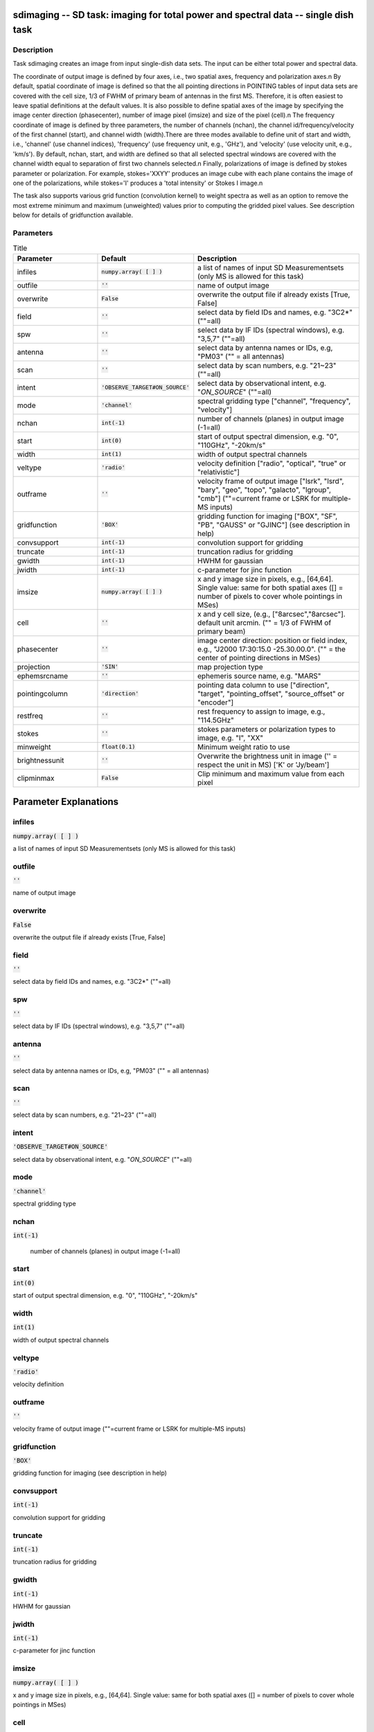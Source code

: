 sdimaging -- SD task: imaging for total power and spectral data -- single dish task
=======================================

Description
---------------------------------------

Task sdimaging creates an image from input single-dish data sets.
The input can be either total power and spectral data. 

The coordinate of output image is defined by four axes, i.e., two
spatial axes, frequency and polarization axes.\n
By default, spatial coordinate of image is defined so that the all
pointing directions in POINTING tables of input data sets are covered
with the cell size, 1/3 of FWHM of primary beam of antennas in the
first MS. Therefore, it is often easiest to leave spatial definitions
at the default values. It is also possible to define spatial axes of
the image by specifying the image center direction (phasecenter),
number of image pixel (imsize) and size of the pixel (cell).\n
The frequency coordinate of image is defined by three parameters,
the number of channels (nchan), the channel id/frequency/velocity of
the first channel (start), and channel width (width).There are three
modes available to define unit of start and width, i.e., 'channel' (use
channel indices), 'frequency' (use frequency unit, e.g., 'GHz'),
and 'velocity' (use velocity unit, e.g., 'km/s'). By default, nchan,
start, and width are defined so that all selected spectral windows are
covered with the channel width equal to separation of first two
channels selected.\n
Finally, polarizations of image is defined by stokes parameter or
polarization. For example, stokes='XXYY' produces an image cube with
each plane contains the image of one of the polarizations, while
stokes='I' produces a 'total intensity' or Stokes I image.\n

The task also supports various grid function (convolution kernel) to
weight spectra as well as an option to remove the most extreme minimum 
and maximum (unweighted) values prior to computing the gridded pixel 
values. See description below for details of gridfunction available.

  


Parameters
---------------------------------------

.. list-table:: Title
   :widths: 25 25 50 
   :header-rows: 1
   
   * - Parameter
     - Default
     - Description
   * - infiles
     - :code:`numpy.array( [  ] )`
     - a list of names of input SD Measurementsets (only MS is allowed for this task)
   * - outfile
     - :code:`''`
     - name of output image
   * - overwrite
     - :code:`False`
     - overwrite the output file if already exists [True, False]
   * - field
     - :code:`''`
     - select data by field IDs and names, e.g. "3C2*" (""=all)
   * - spw
     - :code:`''`
     - select data by IF IDs (spectral windows), e.g. "3,5,7" (""=all)
   * - antenna
     - :code:`''`
     - select data by antenna names or IDs, e.g, "PM03" ("" = all antennas)
   * - scan
     - :code:`''`
     - select data by scan numbers, e.g. "21~23" (""=all)
   * - intent
     - :code:`'OBSERVE_TARGET#ON_SOURCE'`
     - select data by observational intent, e.g. "*ON_SOURCE*" (""=all)
   * - mode
     - :code:`'channel'`
     - spectral gridding type ["channel", "frequency", "velocity"]
   * - nchan
     - :code:`int(-1)`
     - number of channels (planes) in output image (-1=all)
   * - start
     - :code:`int(0)`
     - start of output spectral dimension, e.g. "0", "110GHz", "-20km/s"
   * - width
     - :code:`int(1)`
     - width of output spectral channels
   * - veltype
     - :code:`'radio'`
     - velocity definition ["radio", "optical", "true" or "relativistic"]
   * - outframe
     - :code:`''`
     - velocity frame of output image ["lsrk", "lsrd", "bary", "geo", "topo", "galacto", "lgroup", "cmb"] (""=current frame or LSRK for multiple-MS inputs)
   * - gridfunction
     - :code:`'BOX'`
     - gridding function for imaging ["BOX", "SF", "PB", "GAUSS" or "GJINC"] (see description in help)
   * - convsupport
     - :code:`int(-1)`
     - convolution support for gridding
   * - truncate
     - :code:`int(-1)`
     - truncation radius for gridding
   * - gwidth
     - :code:`int(-1)`
     - HWHM for gaussian
   * - jwidth
     - :code:`int(-1)`
     - c-parameter for jinc function
   * - imsize
     - :code:`numpy.array( [  ] )`
     - x and y image size in pixels, e.g., [64,64]. Single value: same for both spatial axes ([] = number of pixels to cover whole pointings in MSes)
   * - cell
     - :code:`''`
     - x and y cell size, (e.g., ["8arcsec","8arcsec"]. default unit arcmin. ("" = 1/3 of FWHM of primary beam)
   * - phasecenter
     - :code:`''`
     - image center direction: position or field index, e.g., "J2000 17:30:15.0 -25.30.00.0". ("" = the center of pointing directions in MSes)
   * - projection
     - :code:`'SIN'`
     - map projection type
   * - ephemsrcname
     - :code:`''`
     - ephemeris source name, e.g. "MARS"
   * - pointingcolumn
     - :code:`'direction'`
     - pointing data column to use ["direction", "target", "pointing_offset", "source_offset" or "encoder"]
   * - restfreq
     - :code:`''`
     - rest frequency to assign to image, e.g., "114.5GHz"
   * - stokes
     - :code:`''`
     - stokes parameters or polarization types to image, e.g. "I", "XX"
   * - minweight
     - :code:`float(0.1)`
     - Minimum weight ratio to use
   * - brightnessunit
     - :code:`''`
     - Overwrite the brightness unit in image (\'\' = respect the unit in MS) [\'K\' or \'Jy/beam\']
   * - clipminmax
     - :code:`False`
     - Clip minimum and maximum value from each pixel


Parameter Explanations
=======================================



infiles
---------------------------------------

:code:`numpy.array( [  ] )`

a list of names of input SD Measurementsets (only MS is allowed for this task)


outfile
---------------------------------------

:code:`''`

name of output image


overwrite
---------------------------------------

:code:`False`

overwrite the output file if already exists [True, False]


field
---------------------------------------

:code:`''`

select data by field IDs and names, e.g. "3C2*" (""=all)


spw
---------------------------------------

:code:`''`

select data by IF IDs (spectral windows), e.g. "3,5,7" (""=all)


antenna
---------------------------------------

:code:`''`

select data by antenna names or IDs, e.g, "PM03" ("" = all antennas)


scan
---------------------------------------

:code:`''`

select data by scan numbers, e.g. "21~23" (""=all)


intent
---------------------------------------

:code:`'OBSERVE_TARGET#ON_SOURCE'`

select data by observational intent, e.g. "*ON_SOURCE*" (""=all)


mode
---------------------------------------

:code:`'channel'`

spectral gridding type


nchan
---------------------------------------

:code:`int(-1)`

 number of channels (planes) in output image (-1=all)


start
---------------------------------------

:code:`int(0)`

start of output spectral dimension, e.g. "0", "110GHz", "-20km/s"


width
---------------------------------------

:code:`int(1)`

width of output spectral channels


veltype
---------------------------------------

:code:`'radio'`

velocity definition


outframe
---------------------------------------

:code:`''`

velocity frame of output image (""=current frame or LSRK for multiple-MS inputs)


gridfunction
---------------------------------------

:code:`'BOX'`

gridding function for imaging (see description in help)


convsupport
---------------------------------------

:code:`int(-1)`

convolution support for gridding


truncate
---------------------------------------

:code:`int(-1)`

truncation radius for gridding


gwidth
---------------------------------------

:code:`int(-1)`

HWHM for gaussian


jwidth
---------------------------------------

:code:`int(-1)`

c-parameter for jinc function


imsize
---------------------------------------

:code:`numpy.array( [  ] )`

x and y image size in pixels, e.g., [64,64]. Single value: same for both spatial axes ([] = number of pixels to cover whole pointings in MSes)


cell
---------------------------------------

:code:`''`

x and y cell size, (e.g., ["8arcsec","8arcsec"]. default unit arcmin. ("" = 1/3 of FWHM of primary beam)


phasecenter
---------------------------------------

:code:`''`

image center direction: position or field index, e.g., "J2000 17:30:15.0 -25.30.00.0". ("" = the center of pointing directions in MSes)


projection
---------------------------------------

:code:`'SIN'`

map projection type


ephemsrcname
---------------------------------------

:code:`''`

ephemeris source name, e.g. "MARS"


pointingcolumn
---------------------------------------

:code:`'direction'`

pointing data column to use


restfreq
---------------------------------------

:code:`''`

rest frequency to assign to image, e.g., "114.5GHz"


stokes
---------------------------------------

:code:`''`

stokes parameters or polarization types to image, e.g. "I", "XX"


minweight
---------------------------------------

:code:`float(0.1)`

Minimum weight ratio to the median of weight used in weight correction and weight beased masking


brightnessunit
---------------------------------------

:code:`''`

Overwrite the brightness unit in image (\'\' = respect the unit in MS) [\'K\' or \'Jy/beam\']


clipminmax
---------------------------------------

:code:`False`

Clip minimum and maximum value from each pixel. Note the benefit of clipping is lost when the number of integrations contributing to each gridded pixel is small, or where the incidence of spurious datapoints is approximately or greater than the number of beams (in area) encompassed by expected image.




